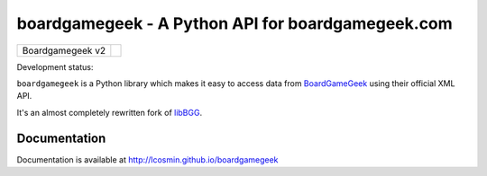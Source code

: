 ==================================================
boardgamegeek - A Python API for boardgamegeek.com
==================================================

+------------------+-----------------------------------------------------+
| Boardgamegeek v2 | |travis-boardgamegeek2| |coveralls-boardgamegeek2|  |
+------------------+-----------------------------------------------------+


Development status:

``boardgamegeek`` is a Python library which makes it easy to access data from BoardGameGeek_ using their official XML
API.

It's an almost completely rewritten fork of libBGG_.


Documentation
=============

Documentation is available at http://lcosmin.github.io/boardgamegeek

.. _BoardGameGeek: http://www.boardgamegeek.com
.. _libBGG: https://github.com/philsstein/libBGG

.. |travis-boardgamegeek2| image:: https://travis-ci.org/lcosmin/boardgamegeek.svg?branch=develop
      :target: https://travis-ci.org/lcosmin/boardgamegeek

.. |coveralls-boardgamegeek2| image:: https://coveralls.io/repos/lcosmin/boardgamegeek/badge.png?branch=develop
      :target: https://coveralls.io/r/lcosmin/boardgamegeek?branch=develop      


